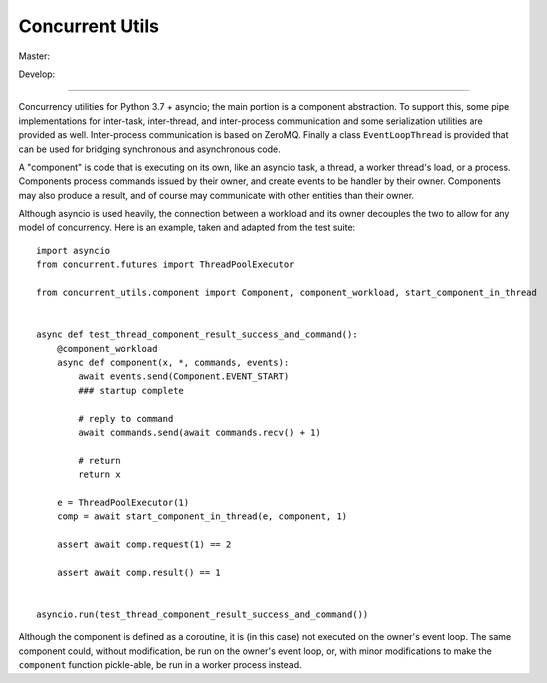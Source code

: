 Concurrent Utils
================

Master: |travis-master|_ |coveralls-master|_

Develop: |travis-develop|_ |coveralls-develop|_

.. |travis-master| image:: https://travis-ci.org/SillyFreak/ConcurrentUtils.svg?branch=master
.. _travis-master: https://travis-ci.org/SillyFreak/ConcurrentUtils
.. |coveralls-master| image:: https://coveralls.io/repos/github/SillyFreak/ConcurrentUtils/badge.svg?branch=master
.. _coveralls-master: https://coveralls.io/github/SillyFreak/ConcurrentUtils?branch=master
.. |travis-develop| image:: https://travis-ci.org/SillyFreak/ConcurrentUtils.svg?branch=develop
.. _travis-develop: https://travis-ci.org/SillyFreak/ConcurrentUtils
.. |coveralls-develop| image:: https://coveralls.io/repos/github/SillyFreak/ConcurrentUtils/badge.svg?branch=develop
.. _coveralls-develop: https://coveralls.io/github/SillyFreak/ConcurrentUtils?branch=develop

----

Concurrency utilities for Python 3.7 + asyncio; the main portion is a component abstraction.
To support this, some pipe implementations for inter-task, inter-thread, and inter-process communication
and some serialization utilities are provided as well.
Inter-process communication is based on ZeroMQ.
Finally a class ``EventLoopThread`` is provided that can be used for bridging synchronous and asynchronous code.

A "component" is code that is executing on its own, like an asyncio task, a thread, a worker thread's load, or a process.
Components process commands issued by their owner, and create events to be handler by their owner.
Components may also produce a result, and of course may communicate with other entities than their owner.

Although asyncio is used heavily, the connection between a workload and its owner decouples the two
to allow for any model of concurrency.
Here is an example, taken and adapted from the test suite::

    import asyncio
    from concurrent.futures import ThreadPoolExecutor

    from concurrent_utils.component import Component, component_workload, start_component_in_thread


    async def test_thread_component_result_success_and_command():
        @component_workload
        async def component(x, *, commands, events):
            await events.send(Component.EVENT_START)
            ### startup complete

            # reply to command
            await commands.send(await commands.recv() + 1)

            # return
            return x

        e = ThreadPoolExecutor(1)
        comp = await start_component_in_thread(e, component, 1)

        assert await comp.request(1) == 2

        assert await comp.result() == 1


    asyncio.run(test_thread_component_result_success_and_command())

Although the component is defined as a coroutine, it is (in this case) not executed on the owner's event loop.
The same component could, without modification, be run on the owner's event loop,
or, with minor modifications to make the ``component`` function pickle-able, be run in a worker process instead.
